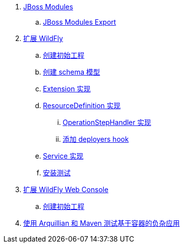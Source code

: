 
. link:modules/README.adoc[JBoss Modules]
.. link:modules/export/README.adoc[JBoss Modules Export]
. link:subsystem/acme-subsystem/README.adoc[扩展 WildFly]
.. link:subsystem/extending-wildfly-template.adoc[创建初始工程]
.. link:subsystem/extending-wildfly-schema.adoc[创建 schema 模型]
.. link:subsystem/extending-wildfly-extension.adoc[Extension 实现]
.. link:subsystem/extending-wildfly-definition.adoc[ResourceDefinition 实现]
... link:subsystem/extending-wildfly-handler.adoc[OperationStepHandler 实现]
... link:subsystem/extending-wildfly-deployers.adoc[添加 deployers hook]
.. link:subsystem/extending-wildfly-services.adoc[Service 实现]
.. link:subsystem/extending-wildfly-test.adoc[安装测试]
. link:acme-web-console/README.adoc[扩展 WildFly Web Console]
.. link:acme-web-console/wildfly-console-create-gui.adoc[创建初始工程]
. link:arquillian-example/readme.adoc[使用 Arquillian 和 Maven 测试基于容器的负杂应用]

